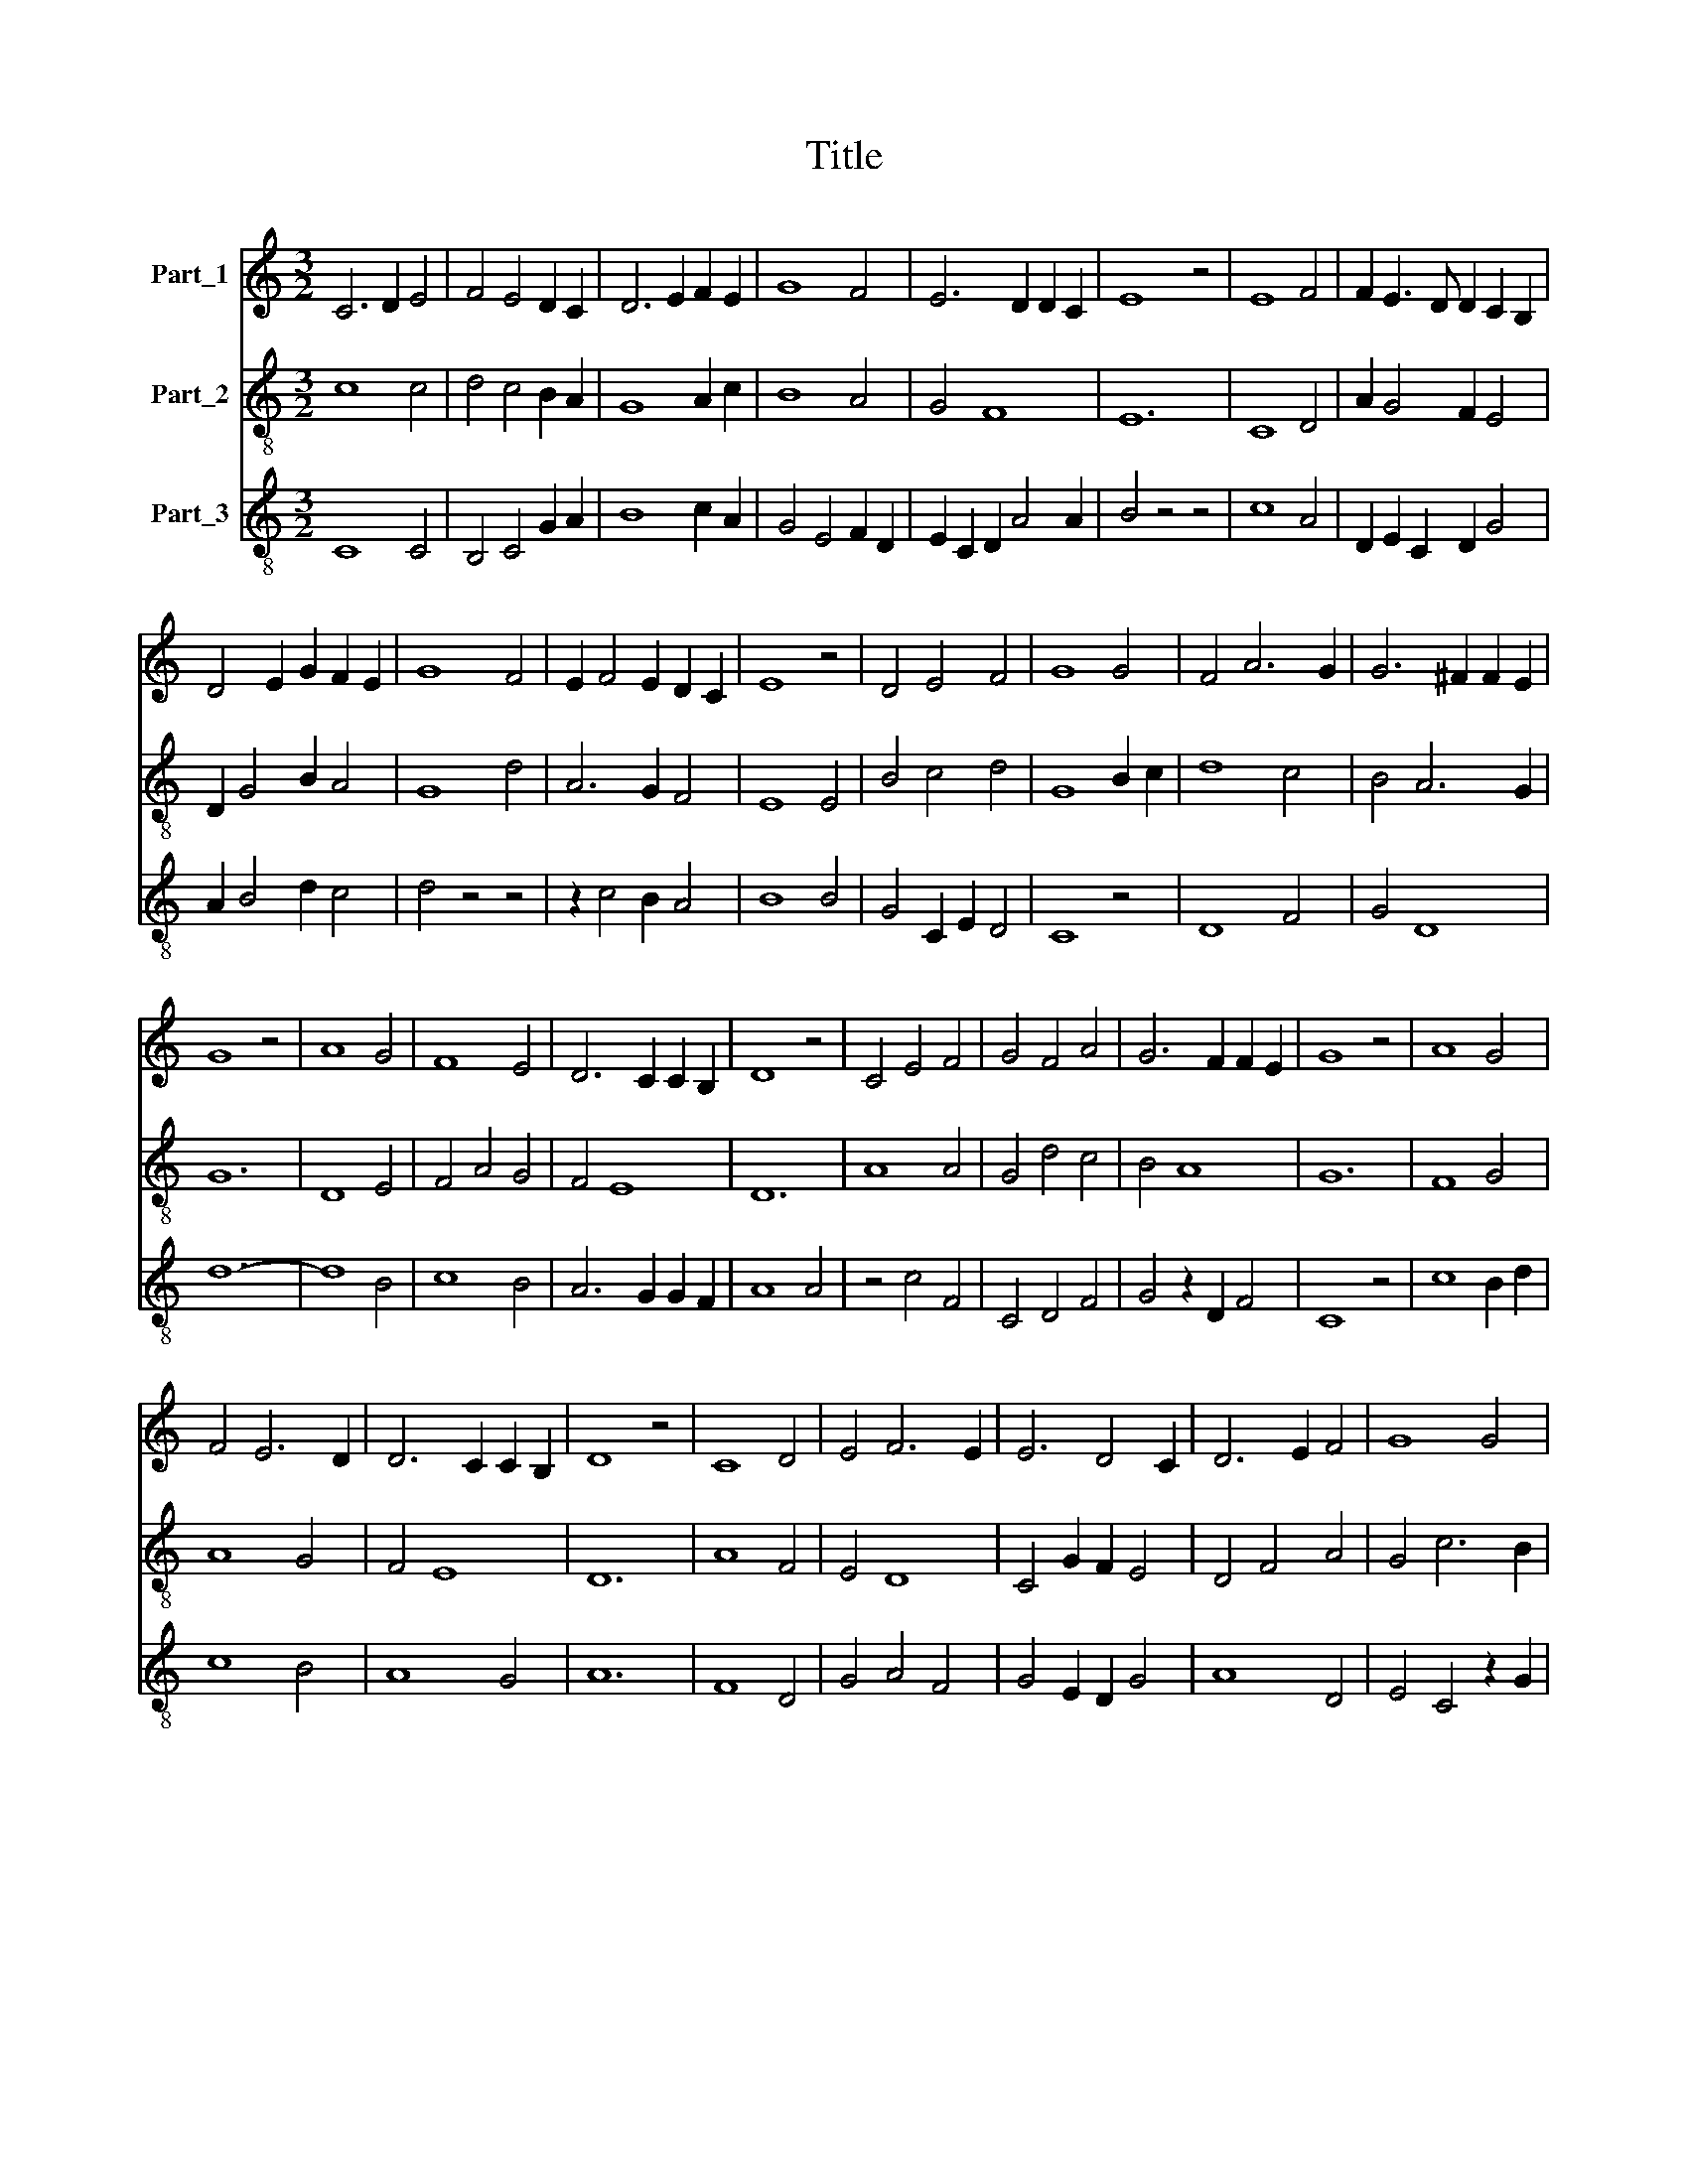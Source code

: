 X:1
T:Title
%%score 1 2 3
L:1/8
M:3/2
K:C
V:1 treble nm="Part_1"
V:2 treble-8 nm="Part_2"
V:3 treble-8 nm="Part_3"
V:1
 C6 D2 E4 | F4 E4 D2 C2 | D6 E2 F2 E2 | G8 F4 | E6 D2 D2 C2 | E8 z4 | E8 F4 | F2 E3 D D2 C2 B,2 | %8
 D4 E2 G2 F2 E2 | G8 F4 | E2 F4 E2 D2 C2 | E8 z4 | D4 E4 F4 | G8 G4 | F4 A6 G2 | G6 ^F2 F2 E2 | %16
 G8 z4 | A8 G4 | F8 E4 | D6 C2 C2 B,2 | D8 z4 | C4 E4 F4 | G4 F4 A4 | G6 F2 F2 E2 | G8 z4 | A8 G4 | %26
 F4 E6 D2 | D6 C2 C2 B,2 | D8 z4 | C8 D4 | E4 F6 E2 | E6 D4 C2 | D6 E2 F4 | G8 G4 | %34
 F4 E2 E2 D2 C2 | E12 || c4 B4 c4 | d8 c4 | B4 A4 G4 | A8 z4 | A8 G4 | A8 B4 | A4 G4 ^F4 | G8 z4 | %44
 A4 G4 F4 | G8 E4 | F4 A6 G2 | G8 z4 | E4 D4 E4 | F8 E4 | D4 C4 B,4 | C8 z4 | C8 D4 | E4 F8 | %54
 E8 D4 | E8 z4 | C4 D4 E4 | F8 E4 | D4 C2 C4 B,2 | C8 z4 | C4 D4 E4 | G4 A4 F2 E2 | G8 E4 | %63
 F4 E2 E2 D2 C2 | E12 || c8 _B4 | A4 _B4 c4 | _B2 A3 G G2 F2 E2 | G4 z4 A4 | G4 F6 E2 | %70
 E4 D4 C2 B,2 | D8 z4 | E4 D4 C4 | D8 E4 | F4 E4 D4 | E8 z4 | E8 D4 | C4 D3 E F4 | G8 F4 | %79
 E6 D2 D2 C2 | E12 |] %81
V:2
 c8 c4 | d4 c4 B2 A2 | G8 A2 c2 | B8 A4 | G4 F8 | E12 | C8 D4 | A2 G4 F2 E4 | D2 G4 B2 A4 | G8 d4 | %10
 A6 G2 F4 | E8 E4 | B4 c4 d4 | G8 B2 c2 | d8 c4 | B4 A6 G2 | G12 | D8 E4 | F4 A4 G4 | F4 E8 | D12 | %21
 A8 A4 | G4 d4 c4 | B4 A8 | G12 | F8 G4 | A8 G4 | F4 E8 | D12 | A8 F4 | E4 D8 | C4 G2 F2 E4 | %32
 D4 F4 A4 | G4 c6 B2 | A4 G2 E2 F4 | E12 || F4 G4 A4 | G8 A4 | B2 d4 c2 B4 | A8 A4 | c8 B4 | %41
 c8 d4 | c4 B4 A4 | G12 | c4 B4 A4 | G8 c4 | d4 c8 | B12 | A4 B4 A4 | D8 G4 | F4 E4 D4 | C8 C4 | %52
 F4 A4 B4 | c4 d6 c2 | c8 B4 | c12 | c4 A4 G4 | F8 A4 | _B4 A4 G4 | C12 | F8 C4 | c8 A4 | G8 C4 | %63
 D2 A4 G2 F4 | E12 || c4 e4 d4 | A4 d4 e4 | d2 c4 _B2 A4 | G8 c4 | _B4 A8 | G4 F2 D2 E4 | D8 F4 | %72
 G4 F4 E4 | D4 F4 G4 | A4 G4 F4 | E12 | G8 F4 | E4 D4 A4 | G4 B4 A4 | G4 F8 | E12 |] %81
V:3
 C8 C4 | B,4 C4 G2 A2 | B8 c2 A2 | G4 E4 F2 D2 | E2 C2 D2 A4 A2 | B4 z4 z4 | c8 A4 | %7
 D2 E2 C2 D2 G4 | A2 B4 d2 c4 | d4 z4 z4 | z2 c4 B2 A4 | B8 B4 | G4 C2 E2 D4 | C8 z4 | D8 F4 | %15
 G4 D8 | d12- | d8 B4 | c8 B4 | A6 G2 G2 F2 | A8 A4 | z4 c4 F4 | C4 D4 F4 | G4 z2 D2 F4 | C8 z4 | %25
 c8 B2 d2 | c8 B4 | A8 G4 | A12 | F8 D4 | G4 A4 F4 | G4 E2 D2 G4 | A8 D4 | E4 C4 z2 G2 | D4 B4 A4 | %35
 B12 || f4 d4 c4 | B4 d4 e4 | d2 f4 e2 d4 | e8 e4 | e8 d4 | e4 A4 G4 | A4 E2 G2 D4 | d8 d4 | %44
 e4 d4 c4 | d8 A4 | D4 A8 | E4 z4 z4 | c4 G4 c4 | d8 B4 | A4 G4 F4 | G8 G4 | A4 F4 D4 | C4 B,8 | %54
 C6 D2 G4 | C12 | C4 z4 B4 | c8 c4 | G4 A2 F2 G2 E2 | G8 z4 | A8 G4 | C4 F6 D2 | E4 C4 z2 c2 | %63
 A2 F2 c2 B2 A4 | B12 || C8 D4 | F4 G4 E4 | F4 G4 c4 | d8 c4 | d4 D8 | E2 G2 A4 G4 | A8 c4 | %72
 B4 A4 G4 | A4 D4 C4 | F4 G4 A4 | B8 G4 | E8 A4 | G4 A4 F4 | E8 F4 | G4 A8 | B12 |] %81

